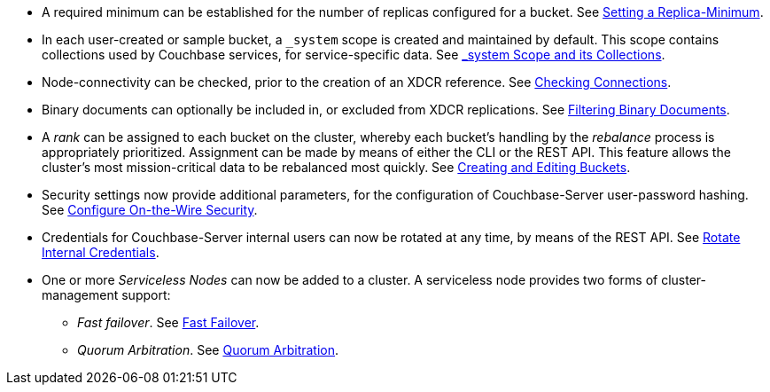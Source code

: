 * A required minimum can be established for the number of replicas configured for a bucket.
See xref:rest-api:setting-minimum-replicas.adoc[Setting a Replica-Minimum].

* In each user-created or sample bucket, a `_system` scope is created and maintained by default. This scope contains collections used by Couchbase services, for service-specific data.
See xref:learn:data/scopes-and-collections.adoc#system-scope-and-its-collections[_system Scope and its Collections].

* Node-connectivity can be checked, prior to the creation of an XDCR reference.
See xref:rest-api:rest-xdcr-connection-precheck.adoc[Checking Connections].

* Binary documents can optionally be included in, or excluded from XDCR replications.
See xref:learn:clusters-and-availability/xdcr-overview.adoc#xdcr-filter-binary[Filtering Binary Documents].

* A _rank_ can be assigned to each bucket on the cluster, whereby each bucket's handling by the _rebalance_ process is appropriately prioritized.
Assignment can be made by means of either the CLI or the REST API.
This feature allows the cluster's most mission-critical data to be rebalanced most quickly.
See xref:rest-api:rest-bucket-create.adoc[Creating and Editing Buckets].

* Security settings now provide additional parameters, for the configuration of Couchbase-Server user-password hashing.
See xref:rest-api:rest-setting-security.adoc[Configure On-the-Wire Security].

* Credentials for Couchbase-Server internal users can now be rotated at any time, by means of the REST API.
See xref:rest-api:rest-rotate-internal-credentials.adoc[Rotate Internal Credentials].

* One or more _Serviceless Nodes_ can now be added to a cluster.
A serviceless node provides two forms of cluster-management support:

** _Fast failover_.
See xref:learn:clusters-and-availability/nodes.adoc#fast-failover[Fast Failover].

** _Quorum Arbitration_.
See xref:install:deployment-considerations-lt-3nodes.adoc#quorum-arbitration[Quorum Arbitration].
